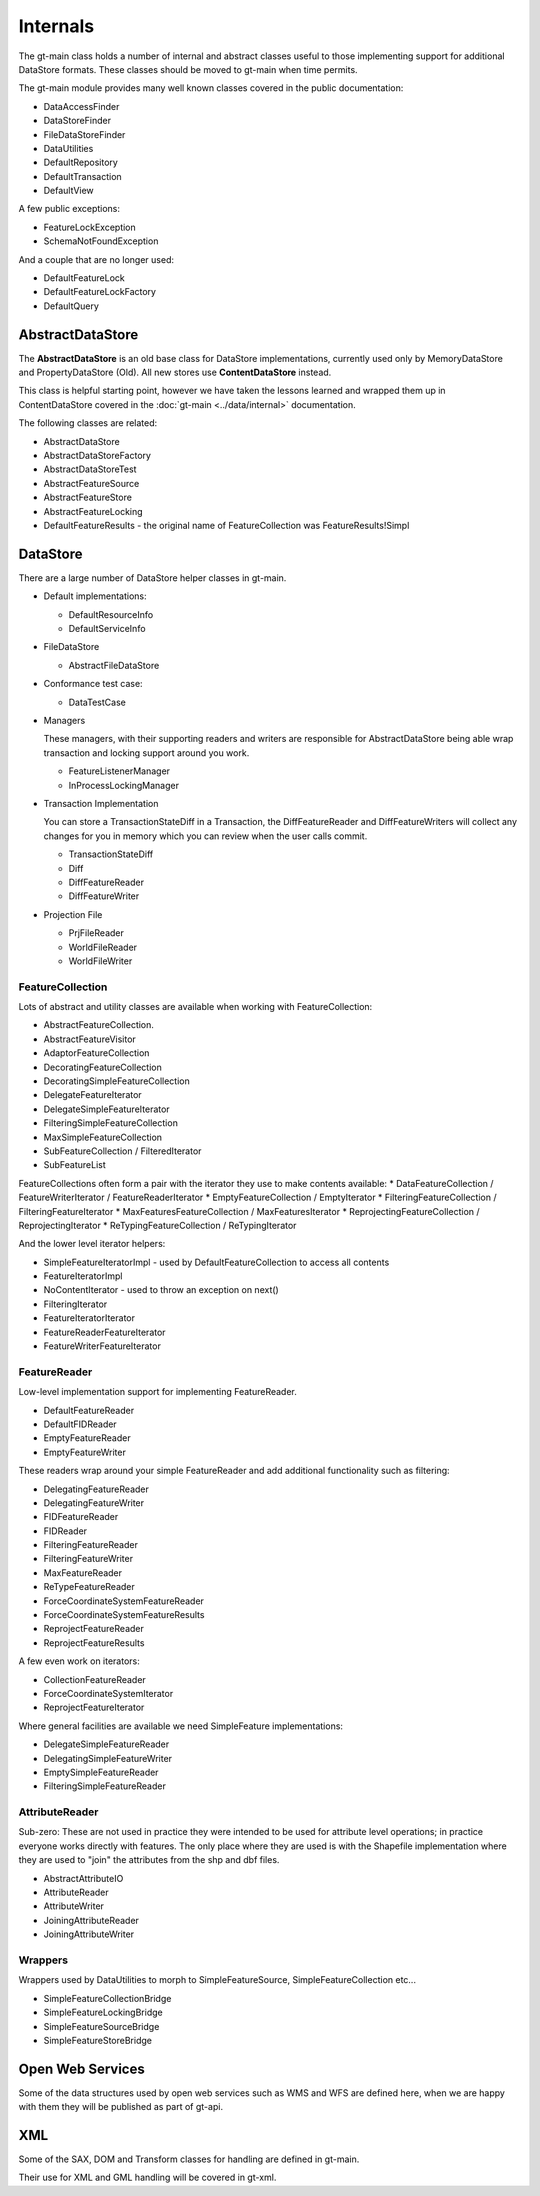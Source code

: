 Internals
---------

The gt-main class holds a number of internal and abstract classes useful to those implementing support for additional DataStore formats.
These classes should be moved to gt-main when time permits.

The gt-main module provides many well known classes covered in the public documentation:

* DataAccessFinder
* DataStoreFinder
* FileDataStoreFinder
* DataUtilities
* DefaultRepository
* DefaultTransaction
* DefaultView

A few public exceptions:

* FeatureLockException
* SchemaNotFoundException

And a couple that are no longer used:

* DefaultFeatureLock
* DefaultFeatureLockFactory
* DefaultQuery

AbstractDataStore
^^^^^^^^^^^^^^^^^

The **AbstractDataStore** is an old base class for DataStore implementations, currently used only by MemoryDataStore and PropertyDataStore (Old). All new stores use **ContentDataStore** instead.

.. image:: /images/AbstractDataStore.PNG

This class is helpful starting point, however we have taken the lessons learned and wrapped them up in ContentDataStore covered in the :doc:`gt-main <../data/internal>` documentation.

The following classes are related:

* AbstractDataStore
* AbstractDataStoreFactory
* AbstractDataStoreTest
* AbstractFeatureSource
* AbstractFeatureStore
* AbstractFeatureLocking
* DefaultFeatureResults - the original name of FeatureCollection was FeatureResults!Simpl
  
DataStore
^^^^^^^^^

There are a large number of DataStore helper classes in gt-main.

* Default implementations:
  
  * DefaultResourceInfo
  * DefaultServiceInfo

* FileDataStore
  
  * AbstractFileDataStore

* Conformance test case:
  
  * DataTestCase

* Managers
  
  These managers, with their supporting readers and writers are responsible for AbstractDataStore being able
  wrap transaction and locking support around you work.
  
  * FeatureListenerManager
  * InProcessLockingManager

* Transaction Implementation
  
  You can store a TransactionStateDiff in a Transaction, the DiffFeatureReader and DiffFeatureWriters will collect any changes for you
  in memory which you can review when the user calls commit.

  * TransactionStateDiff
  * Diff
  * DiffFeatureReader
  * DiffFeatureWriter

* Projection File
  
  * PrjFileReader
  * WorldFileReader
  * WorldFileWriter

FeatureCollection
'''''''''''''''''

Lots of abstract and utility classes are available when working with FeatureCollection:

* AbstractFeatureCollection.
* AbstractFeatureVisitor
* AdaptorFeatureCollection
* DecoratingFeatureCollection
* DecoratingSimpleFeatureCollection
* DelegateFeatureIterator
* DelegateSimpleFeatureIterator
* FilteringSimpleFeatureCollection
* MaxSimpleFeatureCollection
* SubFeatureCollection / FilteredIterator
* SubFeatureList

FeatureCollections often form a pair with the iterator they use to make contents available:
* DataFeatureCollection / FeatureWriterIterator / FeatureReaderIterator
* EmptyFeatureCollection / EmptyIterator
* FilteringFeatureCollection / FilteringFeatureIterator
* MaxFeaturesFeatureCollection / MaxFeaturesIterator
* ReprojectingFeatureCollection / ReprojectingIterator
* ReTypingFeatureCollection / ReTypingIterator

And the lower level iterator helpers:

* SimpleFeatureIteratorImpl - used by DefaultFeatureCollection to access all contents
* FeatureIteratorImpl
* NoContentIterator - used to throw an exception on next()
* FilteringIterator
* FeatureIteratorIterator
* FeatureReaderFeatureIterator
* FeatureWriterFeatureIterator

FeatureReader
'''''''''''''

Low-level implementation support for implementing FeatureReader.

* DefaultFeatureReader
* DefaultFIDReader
* EmptyFeatureReader
* EmptyFeatureWriter

These readers wrap around your simple FeatureReader and add additional functionality such as filtering:

* DelegatingFeatureReader
* DelegatingFeatureWriter
* FIDFeatureReader
* FIDReader
* FilteringFeatureReader
* FilteringFeatureWriter
* MaxFeatureReader
* ReTypeFeatureReader
* ForceCoordinateSystemFeatureReader
* ForceCoordinateSystemFeatureResults
* ReprojectFeatureReader
* ReprojectFeatureResults

A few even work on iterators:

* CollectionFeatureReader
* ForceCoordinateSystemIterator
* ReprojectFeatureIterator

Where general facilities are available we need SimpleFeature implementations:

* DelegateSimpleFeatureReader
* DelegatingSimpleFeatureWriter
* EmptySimpleFeatureReader
* FilteringSimpleFeatureReader

AttributeReader
'''''''''''''''

Sub-zero: These are not used in practice they were intended to be used for attribute level operations; in practice everyone works
directly with features. The only place where they are used is with the Shapefile implementation where they are used to "join" the attributes
from the shp and dbf files.

* AbstractAttributeIO
* AttributeReader
* AttributeWriter
* JoiningAttributeReader
* JoiningAttributeWriter

Wrappers
''''''''

Wrappers used by DataUtilities to morph to SimpleFeatureSource, SimpleFeatureCollection etc...

* SimpleFeatureCollectionBridge
* SimpleFeatureLockingBridge
* SimpleFeatureSourceBridge
* SimpleFeatureStoreBridge

Open Web Services
^^^^^^^^^^^^^^^^^

Some of the data structures used by open web services such as WMS and WFS are defined here, when we are happy with them
they will be published as part of gt-api.

XML
^^^

Some of the SAX, DOM and Transform classes for handling are defined in gt-main.

Their use for XML and GML handling will be covered in gt-xml.


